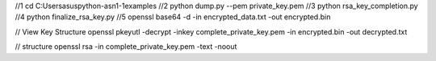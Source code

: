 //1
cd C:\Users\asus\python-asn1-1\examples
//2
python dump.py --pem private_key.pem
//3
python rsa_key_completion.py
//4
python finalize_rsa_key.py
//5
openssl base64 -d -in encrypted_data.txt -out encrypted.bin


// View Key Structure
openssl pkeyutl -decrypt -inkey complete_private_key.pem -in encrypted.bin -out decrypted.txt


// structure openssl rsa -in complete_private_key.pem -text -noout

